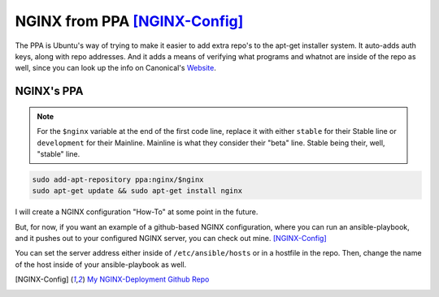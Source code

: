 ===============================
NGINX from PPA [NGINX-Config]_
===============================

The PPA is Ubuntu's way of trying to make it easier to add extra repo's to the apt-get installer system. It auto-adds auth keys, along with repo addresses. And it adds a means of verifying what programs and whatnot are inside of the repo as well, since you can look up the info on Canonical's `Website`_.

NGINX's PPA
============

.. note::

  For the ``$nginx`` variable at the end of the first code line, replace it with either ``stable`` for their Stable line or ``development`` for their Mainline.
  Mainline is what they consider their "beta" line. Stable being their, well, "stable" line.

.. code-block:: bash

  sudo add-apt-repository ppa:nginx/$nginx
  sudo apt-get update && sudo apt-get install nginx

I will create a NGINX configuration "How-To" at some point in the future.

But, for now, if you want an example of a github-based NGINX configuration, where you can run an ansible-playbook, and it pushes out to your configured NGINX server, you can check out mine. [NGINX-Config]_

You can set the server address either inside of ``/etc/ansible/hosts`` or in a hostfile in the repo. Then, change the name of the host inside of your ansible-playbook as well.

.. [NGINX-Config] `My NGINX-Deployment Github Repo <https://github.com/jpartain89/nginx-deployment>`_

.. _Website: https://launchpad.net
